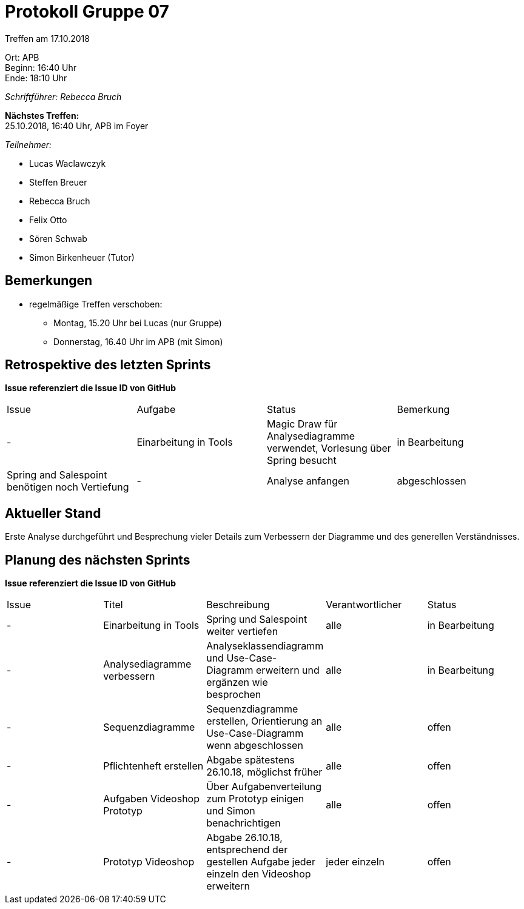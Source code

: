 ﻿= Protokoll Gruppe 07

Treffen am 17.10.2018

Ort:      APB +
Beginn:   16:40 Uhr +
Ende:     18:10 Uhr

__Schriftführer: Rebecca Bruch__

*Nächstes Treffen:* +
25.10.2018, 16:40 Uhr, APB im Foyer

__Teilnehmer:__
//Tabellarisch oder Aufzählung, Kennzeichnung von Teilnehmern mit besonderer Rolle (z.B. Kunde)

- Lucas Waclawczyk
- Steffen Breuer
- Rebecca Bruch
- Felix Otto
- Sören Schwab
- Simon Birkenheuer (Tutor)

== Bemerkungen
- regelmäßige Treffen verschoben:
** Montag, 15.20 Uhr bei Lucas (nur Gruppe)
** Donnerstag, 16.40 Uhr im APB (mit Simon)

== Retrospektive des letzten Sprints
*Issue referenziert die Issue ID von GitHub*
// Wie ist der Status der im letzten Sprint erstellten Issues/veteilten Aufgaben?

// See http://asciidoctor.org/docs/user-manual/=tables
[option="headers"]
|===
|Issue |Aufgabe |Status |Bemerkung
|- |Einarbeitung in Tools| Magic Draw für Analysediagramme verwendet, Vorlesung über Spring besucht | in Bearbeitung | Spring and Salespoint benötigen noch Vertiefung
|- | Analyse anfangen | abgeschlossen | Analyseklassendiagramms und Use-Case-Diagramm erstellt, Verbesserungen geplant
|===


== Aktueller Stand
Erste Analyse durchgeführt und Besprechung vieler Details zum Verbessern der Diagramme und des generellen Verständnisses.

== Planung des nächsten Sprints
*Issue referenziert die Issue ID von GitHub*

// See http://asciidoctor.org/docs/user-manual/=tables
[option="headers"]
|===
|Issue |Titel |Beschreibung |Verantwortlicher |Status
| - | Einarbeitung in Tools | Spring und Salespoint weiter vertiefen | alle | in Bearbeitung
| - | Analysediagramme verbessern | Analyseklassendiagramm und Use-Case-Diagramm erweitern und ergänzen wie besprochen | alle | in Bearbeitung
| - | Sequenzdiagramme | Sequenzdiagramme erstellen, Orientierung an Use-Case-Diagramm wenn abgeschlossen | alle | offen
| - | Pflichtenheft erstellen | Abgabe spätestens 26.10.18, möglichst früher | alle | offen
| - | Aufgaben Videoshop Prototyp | Über Aufgabenverteilung zum Prototyp einigen und Simon benachrichtigen | alle | offen
| - | Prototyp Videoshop | Abgabe 26.10.18, entsprechend der gestellen Aufgabe jeder einzeln den Videoshop erweitern | jeder einzeln | offen
|===
